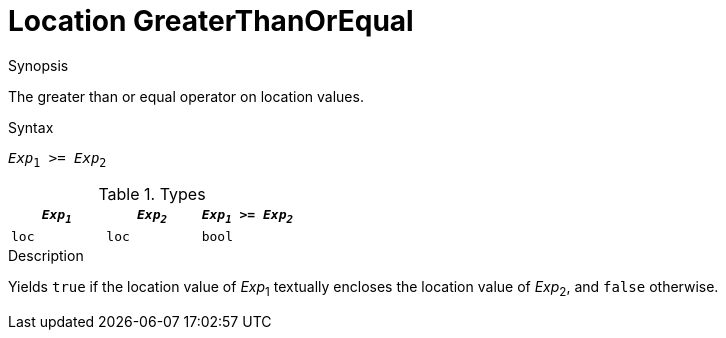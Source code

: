 
[[Location-GreaterThanOrEqual]]
# Location GreaterThanOrEqual
:concept: Expressions/Values/Location/GreaterThanOrEqual

.Synopsis
The greater than or equal operator on location values.

.Syntax
`_Exp_~1~ >= _Exp_~2~`

.Types


|====
| `_Exp~1~_` | `_Exp~2~_` | `_Exp~1~_ >= _Exp~2~_` 

| `loc`     |  `loc`    | `bool`               
|====

.Function

.Description
Yields `true` if the location value of _Exp_~1~ textually encloses
the location value of _Exp_~2~, and `false` otherwise.

.Examples

.Benefits

.Pitfalls


:leveloffset: +1

:leveloffset: -1